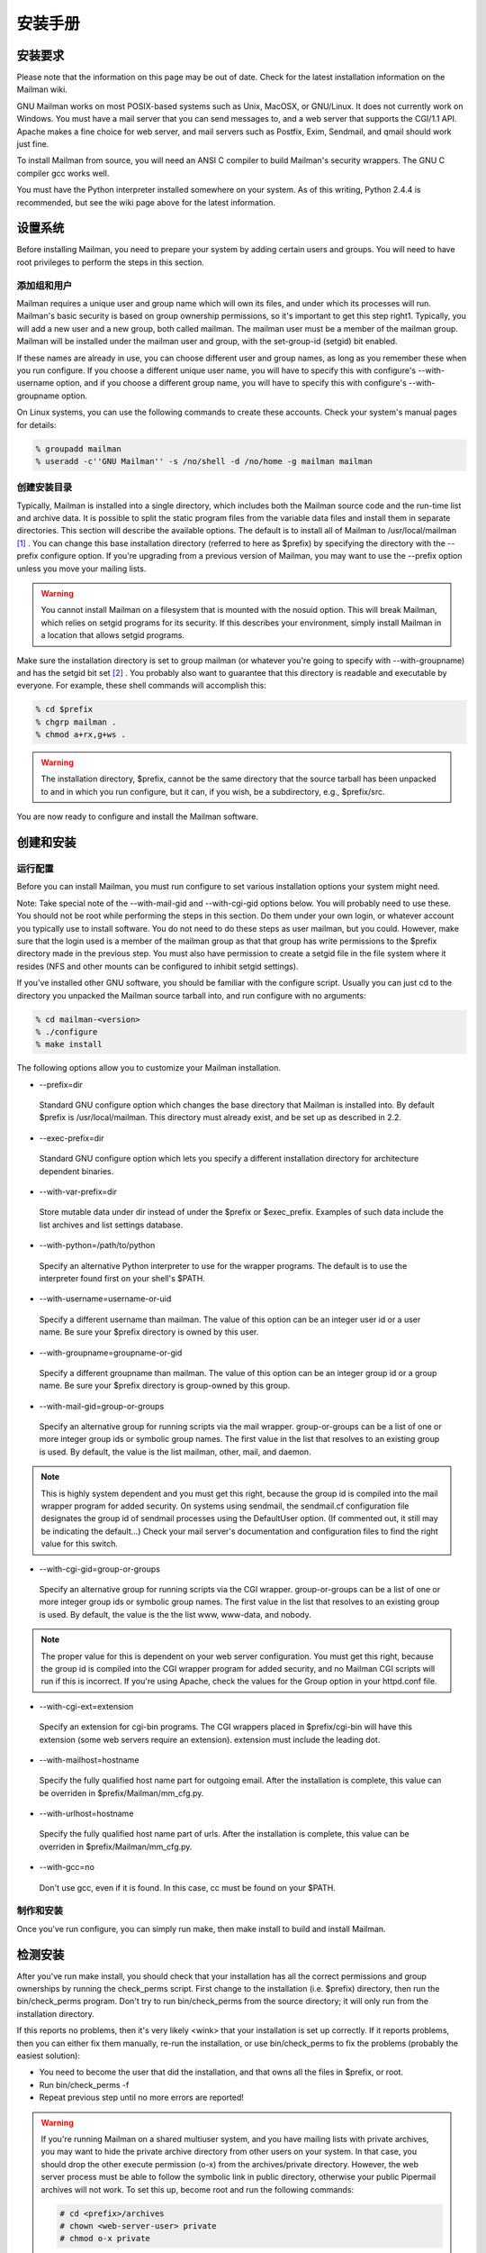 安装手册
==============

安装要求
-------------------
Please note that the information on this page may be out of date. Check for the latest installation information on the Mailman wiki.

GNU Mailman works on most POSIX-based systems such as Unix, MacOSX, or GNU/Linux. It does not currently work on Windows. You must have a mail server that you can send messages to, and a web server that supports the CGI/1.1 API. Apache makes a fine choice for web server, and mail servers such as Postfix, Exim, Sendmail, and qmail should work just fine.

To install Mailman from source, you will need an ANSI C compiler to build Mailman's security wrappers. The GNU C compiler gcc works well.

You must have the Python interpreter installed somewhere on your system. As of this writing, Python 2.4.4 is recommended, but see the wiki page above for the latest information.

设置系统
--------------

Before installing Mailman, you need to prepare your system by adding certain users and groups. You will need to have root privileges to perform the steps in this section.

添加组和用户
^^^^^^^^^^^^

Mailman requires a unique user and group name which will own its files, and under which its processes will run. Mailman's basic security is based on group ownership permissions, so it's important to get this step right1. Typically, you will add a new user and a new group, both called mailman. The mailman user must be a member of the mailman group. Mailman will be installed under the mailman user and group, with the set-group-id (setgid) bit enabled.

If these names are already in use, you can choose different user and group names, as long as you remember these when you run configure. If you choose a different unique user name, you will have to specify this with configure's --with-username option, and if you choose a different group name, you will have to specify this with configure's --with-groupname option.

On Linux systems, you can use the following commands to create these accounts. Check your system's manual pages for details:

.. code-block:: bash

    % groupadd mailman
    % useradd -c''GNU Mailman'' -s /no/shell -d /no/home -g mailman mailman


创建安装目录
^^^^^^^^^^^^

Typically, Mailman is installed into a single directory, which includes both the Mailman source code and the run-time list and archive data. It is possible to split the static program files from the variable data files and install them in separate directories. This section will describe the available options.
The default is to install all of Mailman to /usr/local/mailman [#mailmanDrectory]_ . You can change this base installation directory (referred to here as $prefix) by specifying the directory with the --prefix configure option. If you're upgrading from a previous version of Mailman, you may want to use the --prefix option unless you move your mailing lists.

.. Warning:: You cannot install Mailman on a filesystem that is mounted with the nosuid option. This will break Mailman, which relies on setgid programs for its security. If this describes your environment, simply install Mailman in a location that allows setgid programs.
Make sure the installation directory is set to group mailman (or whatever you're going to specify with --with-groupname) and has the setgid bit set [#set]_ . You probably also want to guarantee that this directory is readable and executable by everyone. For example, these shell commands will accomplish this:

.. code-block:: bash

    % cd $prefix
    % chgrp mailman .
    % chmod a+rx,g+ws .
    
.. Warning:: The installation directory, $prefix, cannot be the same directory that the source tarball has been unpacked to and in which you run configure, but it can, if you wish, be a subdirectory, e.g., $prefix/src.
You are now ready to configure and install the Mailman software.

创建和安装
------------------------------------

运行配置
^^^^^^^^^^^^^^^^^^^^^^^^^

Before you can install Mailman, you must run configure to set various installation options your system might need.

Note: Take special note of the --with-mail-gid and --with-cgi-gid options below. You will probably need to use these.
You should not be root while performing the steps in this section. Do them under your own login, or whatever account you typically use to install software. You do not need to do these steps as user mailman, but you could. However, make sure that the login used is a member of the mailman group as that that group has write permissions to the $prefix directory made in the previous step. You must also have permission to create a setgid file in the file system where it resides (NFS and other mounts can be configured to inhibit setgid settings).

If you've installed other GNU software, you should be familiar with the configure script. Usually you can just cd to the directory you unpacked the Mailman source tarball into, and run configure with no arguments:

.. code-block:: bash

  % cd mailman-<version>
  % ./configure
  % make install
  
The following options allow you to customize your Mailman installation.

* --prefix=dir
 Standard GNU configure option which changes the base directory that Mailman is installed into. By default $prefix is /usr/local/mailman. This directory must already exist, and be set up as described in 2.2.
* --exec-prefix=dir
 Standard GNU configure option which lets you specify a different installation directory for architecture dependent binaries.
* --with-var-prefix=dir
 Store mutable data under dir instead of under the $prefix or $exec_prefix. Examples of such data include the list archives and list settings database.
* --with-python=/path/to/python
 Specify an alternative Python interpreter to use for the wrapper programs. The default is to use the interpreter found first on your shell's $PATH.
* --with-username=username-or-uid
 Specify a different username than mailman. The value of this option can be an integer user id or a user name. Be sure your $prefix directory is owned by this user.
* --with-groupname=groupname-or-gid
 Specify a different groupname than mailman. The value of this option can be an integer group id or a group name. Be sure your $prefix directory is group-owned by this group.
* --with-mail-gid=group-or-groups
 Specify an alternative group for running scripts via the mail wrapper. group-or-groups can be a list of one or more integer group ids or symbolic group names. The first value in the list that resolves to an existing group is used. By default, the value is the list mailman, other, mail, and daemon.

.. Note:: This is highly system dependent and you must get this right, because the group id is compiled into the mail wrapper program for added security. On systems using sendmail, the sendmail.cf configuration file designates the group id of sendmail processes using the DefaultUser option. (If commented out, it still may be indicating the default...)
 Check your mail server's documentation and configuration files to find the right value for this switch.
* --with-cgi-gid=group-or-groups
 Specify an alternative group for running scripts via the CGI wrapper. group-or-groups can be a list of one or more integer group ids or symbolic group names. The first value in the list that resolves to an existing group is used. By default, the value is the the list www, www-data, and nobody.
.. Note:: The proper value for this is dependent on your web server configuration. You must get this right, because the group id is compiled into the CGI wrapper program for added security, and no Mailman CGI scripts will run if this is incorrect.
 If you're using Apache, check the values for the Group option in your httpd.conf file.
* --with-cgi-ext=extension
 Specify an extension for cgi-bin programs. The CGI wrappers placed in $prefix/cgi-bin will have this extension (some web servers require an extension). extension must include the leading dot.
* --with-mailhost=hostname
 Specify the fully qualified host name part for outgoing email. After the installation is complete, this value can be overriden in $prefix/Mailman/mm_cfg.py.
* --with-urlhost=hostname
 Specify the fully qualified host name part of urls. After the installation is complete, this value can be overriden in $prefix/Mailman/mm_cfg.py.
* --with-gcc=no
 Don't use gcc, even if it is found. In this case, cc must be found on your $PATH.

制作和安装
^^^^^^^^^^^^^^^^^^^^^^^^^

Once you've run configure, you can simply run make, then make install to build and install Mailman.

检测安装
-----------------------------

After you've run make install, you should check that your installation has all the correct permissions and group ownerships by running the check_perms script. First change to the installation (i.e. $prefix) directory, then run the bin/check_perms program. Don't try to run bin/check_perms from the source directory; it will only run from the installation directory.

If this reports no problems, then it's very likely <wink> that your installation is set up correctly. If it reports problems, then you can either fix them manually, re-run the installation, or use bin/check_perms to fix the problems (probably the easiest solution):

* You need to become the user that did the installation, and that owns all the files in $prefix, or root.
* Run bin/check_perms -f
* Repeat previous step until no more errors are reported!

.. Warning::

   If you're running Mailman on a shared multiuser system, and you have mailing lists with private archives, you may want to hide the private archive directory from other users on your system. In that case, you should drop the other execute permission (o-x) from the archives/private directory. However, the web server process must be able to follow the symbolic link in public directory, otherwise your public Pipermail archives will not work. To set this up, become root and run the following commands:

   .. code-block:: bash

      # cd <prefix>/archives
      # chown <web-server-user> private
      # chmod o-x private
   
   You need to know what user your web server runs as. It may be www, apache, httpd or nobody, depending on your server's configuration.


设置web服务器
------------------------------

Congratulations! You've installed the Mailman software. To get everything running you need to hook Mailman up to both your web server and your mail system.

If you plan on running your mail and web servers on different machines, sharing Mailman installations via NFS, be sure that the clocks on those two machines are synchronized closely. You might take a look at the file Mailman/LockFile.py; the constant CLOCK_SLOP helps the locking mechanism compensate for clock skew in this type of environment.

This section describes some of the things you need to do to connect Mailman's web interface to your web server. The instructions here are somewhat geared toward the Apache web server, so you should consult your web server documentation for details.

You must configure your web server to enable CGI script permission in the $prefix/cgi-bin to run CGI scripts. The line you should add might look something like the following, with the real absolute directory substituted for $prefix, of course::

    Exec        /mailman/*      $prefix/cgi-bin/*

or::

    ScriptAlias /mailman/       $prefix/cgi-bin/
    
.. Warning:: You want to be very sure that the user id under which your CGI scripts run is not in the mailman group you created above, otherwise private archives will be accessible to anyone.

Copy the Mailman, Python, and GNU logos to a location accessible to your web server. E.g. with Apache, you've usually got an icons directory that you can drop the images into. For example:

.. code-block:: bash

    % cp $prefix/icons/*.{jpg,png} /path/to/apache/icons
    
You then want to add a line to your $prefix/Mailman/mm_cfg.py file which sets the base URL for the logos. For example:

.. code-block:: ini

  IMAGE_LOGOS = '/images/'
  
The default value for IMAGE_LOGOS is /icons/. Read the comment in Defaults.py.in for details.

Configure your web server to point to the Pipermail public mailing list archives. For example, in Apache:

.. code-block:: apache

    Alias   /pipermail/     $varprefix/archives/public/

where $varprefix is usually $prefix unless you've used the --with-var-prefix option to configure. Also be sure to configure your web server to follow symbolic links in this directory, otherwise public Pipermail archives won't be accessible. For Apache users, consult the FollowSymLinks option.

If you're going to be supporting internationalized public archives, you will probably want to turn off any default charset directive for the Pipermail directory, otherwise your multilingual archive pages won't show up correctly. Here's an example for Apache, based on the standard installation directories:

.. code-block:: apache

    <Directory "/usr/local/mailman/archives/public/">
        AddDefaultCharset Off
    </Directory>
    
现在重启你的web服务器.

集成邮件服务器
---------------------------------

This section describes some of the things you need to do to connect Mailman's email interface to your mail server. The instructions here are different for each mail server; if your mail server is not described in the following subsections, try to generalize from the existing documentation, and consider contributing documentation updates to the Mailman developers.

Under rare circumstances or due to mis-configuration, mail to the owner(s) of the 'mailman' site-list (see section 8) can bounce. In order to prevent a mail loop this mail is sent with envelope from mailman-loop which is normally aliased as

.. code-block:: ini

    mailman-loop: $varprefix/data/owner-bounces.mbox

but which can be aliased to any, always deliverable, local address or file. If you are using the Postfix MTA integrated as described in section 6.1, this alias will be generated automatically. In all other cases, you should install this alias along with your normal system aliases.

Postfix
^^^^^^^^

Mailman should work pretty much out of the box with a standard Postfix installation. It has been tested with various Postfix versions up to and including Postfix 2.1.5.

In order to support Mailman's optional VERP delivery, you will want to disable luser_relay (the default) and you will want to set recipient_delimiter for extended address semantics. You should comment out any luser_relay value in your main.cf and just go with the defaults. Also, add this to your main.cf file:

.. code-block:: ini

    recipient_delimiter = +

Using "+" as the delimiter works well with the default values for VERP_FORMAT and VERP_REGEXP in Defaults.py.

When attempting to deliver a message to a non-existent local address, Postfix may return a 450 error code. Since this is a transient error code, Mailman will continue to attempt to deliver the message for DELIVERY_RETRY_PERIOD - 5 days by default. You might want to set Postfix up so that it returns permanent error codes for non-existent local users by adding the following to your main.cf file:

.. code-block:: ini

    unknown_local_recipient_reject_code = 550
    
Finally, if you are using Postfix-style virtual domains, read the section on virtual domain support below.

集成
####

You can integrate Postfix and Mailman such that when new lists are created, or lists are removed, Postfix's alias database will be automatically updated. The following are the steps you need to take to make this work.

In the description below, we assume that you've installed Mailman in the default location, i.e. /usr/local/mailman. If that's not the case, adjust the instructions according to your use of configure's --prefix and --with-var-prefix options.

Note: If you are using virtual domains and you want Mailman to honor your virtual domains, read the 6.1 section below first!
Add this to the bottom of the $prefix/Mailman/mm_cfg.py file:

.. code-block:: python

        MTA = 'Postfix'
        
The MTA variable names a module in the Mailman/MTA directory which contains the mail server-specific functions to be executed when a list is created or removed.

Look at the Defaults.py file for the variables POSTFIX_ALIAS_CMD and POSTFIX_MAP_CMD command. Make sure these point to your postalias and postmap programs respectively. Remember that if you need to make changes, do it in mm_cfg.py.
Run the bin/genaliases script to initialize your aliases file.

.. code-block:: bash

        % cd /usr/local/mailman
        % bin/genaliases
      
Make sure that the owner of the data/aliases and data/aliases.db file is mailman, that the group owner for those files is mailman, or whatever user and group you used in the configure command, and that both files are group writable:

.. code-block:: bash

        % su
        % chown mailman:mailman data/aliases*
        % chmod g+w data/aliases*
      
Hack your Postfix's main.cf file to include the following path in your alias_maps variable::

          /usr/local/mailman/data/aliases
          
Note that there should be no trailing .db. Do not include this in your alias_database variable. This is because you do not want Postfix's newaliases command to modify Mailman's aliases.db file, but you do want Postfix to consult aliases.db when looking for local addresses.

You probably want to use a hash: style database for this entry. Here's an example:

.. code-block:: ini

        alias_maps = hash:/etc/postfix/aliases,
        hash:/usr/local/mailman/data/aliases

When you configure Mailman, use the --with-mail-gid=mailman switch; this will be the default if you configured Mailman after adding the mailman owner. Because the owner of the aliases.db file is mailman, Postfix will execute Mailman's wrapper program as uid and gid mailman.

That's it! One caveat: when you add or remove a list, the aliases.db file will updated, but it will not automatically run postfix reload. This is because you need to be root to run this and suid-root scripts are not secure. The only effect of this is that it will take about a minute for Postfix to notice the change to the aliases.db file and update its tables.

虚拟域名
######################

.. Note:: This section describes how to integrate Mailman with Postfix for automatic generation of Postfix virtual_alias_maps for Mailman list addresses. Mailman's support of virtual domains is limited in that list names must be globally unique within a single Mailman instance, i.e., two lists may not have the same name even if they are in different domains.

Postfix 2.0 supports ``virtual alias domains'', essentially what used to be called ``Postfix-style virtual domains'' in earlier Postfix versions. To make virtual alias domains work with Mailman, you need to do some setup in both Postfix and Mailman. Mailman will write all virtual alias mappings to a file called, by default, /usr/local/mailman/data/virtual-mailman. It will also use postmap to create the virtual-mailman.db file that Postfix will actually use.

First, you need to set up the Postfix virtual alias domains as described in the Postfix documentation (see Postfix's virtual(5) manpage). Note that it's your responsibility to include the virtual-alias.domain anything line as described manpage (in recent Postfix this is not required if the domain is included in virtual_alias_domains in main.cf); Mailman will not include this line in virtual-mailman. You are highly encouraged to make sure your virtual alias domains are working properly before integrating with Mailman.

Next, add a path to Postfix's virtual_alias_maps variable, pointing to the virtual-mailman file, e.g.:

.. code-block:: ini

   virtual_alias_maps = <your normal virtual alias files>,
   hash:/usr/local/mailman/data/virtual-mailman

assuming you've installed Mailman in the default location. If you're using an older version of Postfix which doesn't have the virtual_alias_maps variable, use the virtual_maps variable instead.

Next, in your mm_cfg.py file, you will want to set the variable POSTFIX_STYLE_VIRTUAL_DOMAINS to the list of virtual domains that Mailman should update. This may not be all of the virtual alias domains that your Postfix installation supports! The values in this list will be matched against the host_name attribute of mailing lists objects, and must be an exact match.

Here's an example. Say that Postfix is configured to handle the virtual domains dom1.ain, dom2.ain, and dom3.ain, and further that in your main.cf file you've got the following settings:

.. code-block:: ini

    myhostname = mail.dom1.ain
    mydomain = dom1.ain
    mydestination = $myhostname, localhost.$mydomain
    virtual_alias_maps =
        hash:/some/path/to/virtual-dom1,
        hash:/some/path/to/virtual-dom2,
        hash:/some/path/to/virtual-dom2
        
If in your virtual-dom1 file, you've got the following lines::

    dom1.ain  IGNORE
    @dom1.ain @mail.dom1.ain
    
this tells Postfix to deliver anything addressed to dom1.ain to the same mailbox at mail.dom1.com, its default destination.

In this case you would not include dom1.ain in POSTFIX_STYLE_VIRTUAL_DOMAINS because otherwise Mailman will write entries for mailing lists in the dom1.ain domain as::

    mylist@dom1.ain         mylist
    mylist-request@dom1.ain mylist-request
    # and so on...
    
The more specific entries trump your more general entries, thus breaking the delivery of any dom1.ain mailing list.

However, you would include dom2.ain and dom3.ain in mm_cfg.py:


.. code-block:: python

    POSTFIX_STYLE_VIRTUAL_DOMAINS = ['dom2.ain', 'dom3.ain']
    
Now, any list that Mailman creates in either of those two domains, will have the correct entries written to /usr/local/mailman/data/virtual-mailman.

As above with the data/aliases* files, you want to make sure that both data/virtual-mailman and data/virtual-mailman.db are user and group owned by mailman.

另一种方法
####################################

Fil fil@rezo.net has an alternative approach based on virtual maps and regular expressions, as described at:

(French) http://listes.rezo.net/comment.php

(English) http://listes.rezo.net/how.php

This is a good (and simpler) alternative if you don't mind exposing an additional hostname in the domain part of the addresses people will use to contact your list. I.e. if people should use mylist@lists.dom.ain instead of mylist@dom.ain.

Exim
^^^^^

Note: This section is derived from Nigel Metheringham's ``HOWTO - Using Exim and Mailman together'', which covers Mailman 2.0.x and Exim 3. It has been updated to cover Mailman 2.1 and Exim 4. The updated document is here: http://www.exim.org/howto/mailman21.html and is recommended over the information in the subsections below if you are using Exim 4.
There is no Mailman configuration needed other than the standard options detailed in the Mailman install documentation. The Exim configuration is transparent to Mailman. The user and group settings for Mailman must match those in the config fragments given below.

Exim配置
##############################

The Exim configuration is built so that a list created within Mailman automatically appears to Exim without the need for defining any additional aliases.

The drawback of this configuration is that it will work poorly on systems supporting lists in several different mail domains. While Mailman handles virtual domains, it does not yet support having two distinct lists with the same name in different virtual domains, using the same Mailman installation. This will eventually change. (But see below for a variation on this scheme that should accommodate virtual domains better.)

The configuration file excerpts below are for use in an already functional Exim configuration, which accepts mail for the domain in which the list resides. If this domain is separate from the others handled by your Exim configuration, then you'll need to:

add the list domain, ``my.list.domain'' to local_domains
add a ``domains=my.list.domain'' option to the director (router) for the list
(optional) exclude that domain from your other directors (routers)
Note: The instructions in this document should work with either Exim 3 or Exim 4. In Exim 3, you must have a local_domains configuration setting; in Exim 4, you most likely have a local_domains domainlist. If you don't, you probably know what you're doing and can adjust accordingly. Similarly, in Exim 4 the concept of ``directors'' has disappeared - there are only routers now. So if you're using Exim 4, whenever this document says ``director'', read ``router''.
Whether you are using Exim 3 or Exim 4, you will need to add some macros to the main section of your Exim config file. You will also need to define one new transport. With Exim 3, you'll need to add a new director; with Exim 4, a new router plays the same role.

Finally, the configuration supplied here should allow co-habiting Mailman 2.0 and 2.1 installations, with the proviso that you'll probably want to use mm21 in place of mailman - e.g., MM21_HOME, mm21_transport, etc.

主配置设定
##########

First, you need to add some macros to the top of your Exim config file. These just make the director (router) and transport below a bit cleaner. Obviously, you'll need to edit these based on how you configured and installed Mailman.

.. code-block:: ini

    # Home dir for your Mailman installation -- aka Mailman's prefix
    # directory.
    MAILMAN_HOME=/usr/local/mailman
    MAILMAN_WRAP=MAILMAN_HOME/mail/mailman

    # User and group for Mailman, should match your --with-mail-gid
    # switch to Mailman's configure script.
    MAILMAN_USER=mailman
    MAILMAN_GROUP=mailman

Exim 3的传输器
##############

Add this to the transports section of your Exim config file, i.e. somewhere between the first and second ``end'' line:


.. code-block:: ini

  mailman_transport:
    driver = pipe
    command = MAILMAN_WRAP \
              '${if def:local_part_suffix \
                    {${sg{$local_part_suffix}{-(\\w+)(\\+.*)?}{\$1}}} \
                    {post}}' \
              $local_part
    current_directory = MAILMAN_HOME
    home_directory = MAILMAN_HOME
    user = MAILMAN_USER
    group = MAILMAN_GROUP

Exim 3的引向器
##############

If you're using Exim 3, you'll need to add the following director to your config file (directors go between the second and third ``end'' lines). Also, don't forget that order matters - e.g. you can make Mailman lists take precedence over system aliases by putting this director in front of your aliasfile director, or vice-versa.

.. code-block:: ini

  # Handle all addresses related to a list 'foo': the posting address.
  # Automatically detects list existence by looking
  # for lists/$local_part/config.pck under MAILMAN_HOME.
  mailman_director:
    driver = smartuser
    require_files = MAILMAN_HOME/lists/$local_part/config.pck
    suffix_optional
    suffix = -bounces : -bounces+* : \
             -confirm+* : -join : -leave : \
             -owner : -request : -admin
    transport = mailman_transport

Exim 4路由器
#############

In Exim 4, there's no such thing as directors - you need to add a new router instead. Also, the canonical order of the configuration file was changed so routers come before transports, so the router for Exim 4 comes first here. Put this router somewhere after the ``begin routers'' line of your config file, and remember that order matters.

.. code-block:: ini

  mailman_router:
    driver = accept
    require_files = MAILMAN_HOME/lists/$local_part/config.pck
    local_part_suffix_optional
    local_part_suffix = -admin : -bounces : -bounces+* : \
                        -confirm : -confirm+* : \
                        -join : -leave : \
                        -owner : -request : \
                        -subscribe : -unsubscribe
    transport = mailman_transport
    
Exim 4传输器
############

The transport for Exim 4 is the same as for Exim 3 (see 6.2; just copy the transport given above to somewhere under the ``begin transports'' line of your Exim config file.

其他注意事项
############

Exim should be configured to allow reasonable volume - e.g. don't set max_recipients down to a silly value - and with normal degrees of security - specifically, be sure to allow relaying from 127.0.0.1, but pretty much nothing else. Parallel deliveries and other tweaks can also be used if you like; experiment with your setup to see what works. Delay warning messages should be switched off or configured to only happen for non-list mail, unless you like receiving tons of mail when some random host is down.

问题
#####

Mailman will send as many MAIL FROM/RCPT TO as it needs. It may result in more than 10 or 100 messages sent in one connection, which will exceed the default value of Exim's smtp_accept_queue_per_connection value. This is bad because it will cause Exim to switch into queue mode and severely delay delivery of your list messages. The way to fix this is to set Mailman's SMTP_MAX_SESSIONS_PER_CONNECTION (in $prefix/Mailman/mm_cfg.py) to a smaller value than Exim's smtp_accept_queue_per_connection.
Mailman should ignore Exim delay warning messages, even though Exim should never send this to list messages. Mailman 2.1's general bounce detection and VERP support should greatly improve the bounce detector's hit rates.
List existence is determined by the existence of a config.pck file for a list. If you delete lists by foul means, be aware of this.
If you are getting Exim or Mailman complaining about user ids when you send mail to a list, check that the MAILMAN_USER and MAILMAN_GROUP match those of Mailman itself (i.e. what were used in the configure script). Also make sure you do not have aliases in the main alias file for the list.


接收机验证
##########

Exim's receiver verification feature is very useful - it lets Exim reject unrouteable addresses at SMTP time. However, this is most useful for externally-originating mail that is addressed to mail in one of your local domains. For Mailman list traffic, mail originates on your server, and is addressed to random external domains that are not under your control. Furthermore, each message is addressed to many recipients - up to 500 if you use Mailman's default configuration and don't tweak SMTP_MAX_RCPTS.

Doing receiver verification on Mailman list traffic is a recipe for trouble. In particular, Exim will attempt to route every recipient addresses in outgoing Mailman list posts. Even though this requires nothing more than a few DNS lookups for each address, it can still introduce significant delays. Therefore, you should disable recipient verification for Mailman traffic.

Under Exim 3, put this in your main configuration section:

.. code-block:: ini

    receiver_verify_hosts = !127.0.0.1
    
Under Exim 4, this is probably already taken care of for you by the default recipient verification ACL statement (in the RCPT TO ACL):

.. code-block:: ini

  accept  domains       = +local_domains
          endpass
          message       = unknown user
          verify        = recipient
          
which only does recipient verification on addresses in your domain. (That's not exactly the same as doing recipient verification only on messages coming from non-127.0.0.1 hosts, but it should do the trick for Mailman.)

SMTP Callback
##############

Exim's SMTP callback feature is an even more powerful way to detect bogus sender addresses than normal sender verification. Unfortunately, lots of servers send bounce messages with a bogus address in the header, and there are plenty that send bounces with bogus envelope senders (even though they're supposed to just use an empty envelope sender for bounces).

In order to ensure that Mailman can disable/remove bouncing addresses, you generally want to receive bounces for Mailman lists, even if those bounces are themselves not bounceable. Thus, you might want to disable SMTP callback on bounce messages.

With Exim 4, you can accomplish this using something like the following in your RCPT TO ACL:

.. code-block:: ini

  # Accept bounces to lists even if callbacks or other checks would fail
  warn     message      = X-WhitelistedRCPT-nohdrfromcallback: Yes
           condition    = \
           ${if and {{match{$local_part}{(.*)-bounces\+.*}} \
                     {exists {MAILMAN_HOME/lists/$1/config.pck}}} \
                {yes}{no}}

  accept   condition    = \
           ${if and {{match{$local_part}{(.*)-bounces\+.*}} \
                     {exists {MAILMAN_HOME/lists/$1/config.pck}}} \
                {yes}{no}}

  # Now, check sender address with SMTP callback.
  deny   !verify = sender/callout=90s
If you also do SMTP callbacks on header addresses, you'll want something like this in your DATA ACL:

.. code-block:: ini

  deny   !condition = $header_X-WhitelistedRCPT-nohdrfromcallback:
         !verify = header_sender/callout=90s

Exim和Mailman做VERP
###################################################

VERP will send one email, with a separate envelope sender (return path), for each of your subscribers - read the information in $prefix/Mailman/Defaults.py for the options that start with VERP. In a nutshell, all you need to do to enable VERP with Exim is to add these lines to $prefix/Mailman/mm_cfg.py:

.. code-block:: ini

    VERP_PASSWORD_REMINDERS = Yes
    VERP_PERSONALIZED_DELIVERIES = Yes
    VERP_DELIVERY_INTERVAL = Yes
    VERP_CONFIRMATIONS = Yes
    
(The director (router) above is smart enough to deal with VERP bounces.)

虚拟域名
########

One approach to handling virtual domains is to use a separate Mailman installation for each virtual domain. Currently, this is the only way to have lists with the same name in different virtual domains handled by the same machine.

In this case, the MAILMAN_HOME and MAILMAN_WRAP macros are useless - you can remove them. Change your director (router) to something like this:

.. code-block:: ini

  require_files = /virtual/${domain}/mailman/lists/${lc:$local_part}/config.pck
  
and change your transport like this:

.. code-block:: ini

  command = /virtual/${domain}/mailman/mail/mailman \
            ${if def:local_part_suffix \
                 {${sg{$local_part_suffix}{-(\\w+)(\\+.*)?}{\$1}}}
                 {post}} \
              $local_part
  current_directory = /virtual/${domain}/mailman
  home_directory = /virtual/${domain}/mailman
  
列表验证
#########

This is how a set of address tests for the Exim lists look on a working system. The list in question is quixote-users@mems-exchange.org, and these commands were run on the mems-exchange.org mail server ("% " indicates the Unix shell prompt):

.. code-block:: bash

  % exim -bt quixote-users
  quixote-users@mems-exchange.org
    router = mailman_main_router, transport = mailman_transport

  % exim -bt quixote-users-request
  quixote-users-request@mems-exchange.org
    router = mailman_router, transport = mailman_transport

  % exim -bt quixote-users-bounces
  quixote-users-bounces@mems-exchange.org
    router = mailman_router, transport = mailman_transport

  % exim -bt quixote-users-bounces+luser=example.com
  quixote-users-bounces+luser=example.com@mems-exchange.org
    router = mailman_router, transport = mailman_transport
    
If your exim -bt output looks something like this, that's a start: at least it means Exim will pass the right messages to the right Mailman commands. It by no means guarantees that your Exim/Mailman installation is functioning perfectly, though!

文档历史
########

Originally written by Nigel Metheringham postmaster@exim.org. Updated by Marc Merlin marc_soft@merlins.org for Mailman 2.1, Exim 4. Overhauled/reformatted/clarified/simplified by Greg Ward gward@python.net.

Sendmail
^^^^^^^^^

.. Warning:: You may be tempted to set the DELIVERY_MODULE configuration variable in mm_cfg.py to 'Sendmail' when using the Sendmail mail server. Don't. The Sendmail.py module is misnamed - it's really a command line based message handoff scheme as opposed to the SMTP scheme used in SMTPDirect.py (the default). Sendmail.py has known security holes and is provided as a proof-of-concept only [#only]_ . If you are having problems using SMTPDirect.py fix those instead of using Sendmail.py, or you may open your system up to security exploits.


Sendmail ``smrsh'' 兼容性
##########################

Many newer versions of Sendmail come with a restricted execution utility called ``smrsh'', which limits the executables that Sendmail will allow to be used as mail programs. You need to explicitly allow Mailman's wrapper program to be used with smrsh or Mailman will not work. If mail is not getting delivered to Mailman's wrapper program and you're getting an ``operating system error'' in your mail syslog, this could be your problem.

One good way of enabling this is:

Find out where your Sendmail executes its smrsh wrapper

.. code-block:: bash

            % grep smrsh /etc/mail/sendmail.cf
          
Figure out where smrsh expects symlinks for allowable mail programs. At the very beginning of the following output you will see a full path to some directory, e.g. /var/adm/sm.bin or similar:

.. code-block:: bash

            % strings $path_to_smrsh | less
          
cd into /var/adm/sm.bin, or where ever it happens to reside on your system - alternatives include /etc/smrsh, /var/smrsh and /usr/local/smrsh.

.. code-block:: bash

            % cd /var/adm/sm.bin
          
Create a symbolic link to Mailman's wrapper program:

.. code-block:: bash

            % ln -s /usr/local/mailman/mail/mailman mailman

集成
####

David Champion has contributed a recipe for more closely integrating Sendmail and Mailman, such that Sendmail will automatically recognize and deliver to new mailing lists as they are created, without having to manually edit alias tables.

In the contrib directory of Mailman's source distribution, you will find four files:

mm-handler.readme - an explanation of how to set everything up
mm-handler - the mail delivery agent (MDA)
mailman.mc - a toy configuration file sample
virtusertable - a sample for RFC 2142 address exceptions

性能
####

One of the surest performance killers for Sendmail users is when Sendmail is configured to synchronously verify the recipient's host via DNS. If it does this for messages posted to it from Mailman, you will get horrible performance. Since Mailman usually connects via localhost (i.e. 127.0.0.1) to the SMTP port of Sendmail, you should be sure to configure Sendmail to not do DNS verification synchronously for localhost connections.


Qmail
^^^^^

There are some issues that users of the qmail mail transport agent have encountered. None of the core maintainers use qmail, so all of this information has been contributed by the Mailman user community, especially Martin Preishuber and Christian Tismer, with notes by Balazs Nagy (BN) and Norbert Bollow (NB).

You might need to set the mail-gid user to either qmail, mailman, or nofiles by using the --with-mail-gid configure option.
BN: it highly depends on your mail storing policy. For example if you use the simple ~alias/.qmail-* files, you can use `id -g alias`. But if you use /var/qmail/users, the specified mail gid can be used.

If you are going to be directing virtual domains directly to the mailman user (using ``virtualdomains'' on a list-only domain, for example), you will have to use --with-mail-gid=gid of mailman user's group. This is incompatible with having list aliases in ~alias, unless that alias simply forwards to mailman-listname*.

If there is a user mailman on your system, the alias mailman-owner will work only in ~mailman. You have to do a touch .qmail-owner in ~mailman directory to create this alias.
NB: An alternative, IMHO better solution is to chown root ~mailman, that will stop qmail from considering mailman to be a user to whom mail can be delivered. (See ``man 8 qmail-getpw''.)

In a related issue, if you have any users with the same name as one of your mailing lists, you will have problems if list names contain "-" in them. Putting .qmail redirections into the user's home directory doesn't work because the Mailman wrappers will not get spawned with the proper GID. The solution is to put the following lines in the /var/qmail/users/assign file:
  +zope-:alias:112:11:/var/qmail/alias:-:zope-:
  .
where in this case the listname is e.g. zope-users.

NB: Alternatively, you could host the lists on a virtual domain, and use the /var/qmail/control/virtualdomains file to put the mailman user in charge of this virtual domain.

BN:If inbound messages are delivered by another user than mailman, it's necessary to allow it to access ~mailman. Be sure that ~mailman has group writing access and setgid bit is set. Then put the delivering user to mailman group, and you can deny access to ~mailman to others. Be sure that you can do the same with the WWW service.
By the way the best thing is to make a virtual mail server to handle all of the mail. NB: E.g. make an additional "A" DNS record for the virtual mailserver pointing to your IP address, add the line lists.kva.hu:mailman to /var/qmail/control/virtualdomains and a lists.kva.hu line to /var/qmail/control/rcpthosts file. Don't forget to HUP the qmail-send after modifying ``virtualdomains''. Then every mail to lists.kva.hu will arrive to mail.kva.hu's mailman user.

Then make your aliases:

.. code-block:: ini

          .qmail              => mailman@...'s letters
          .qmail-owner        => mailman-owner's letters
For list aliases, you can either create them manually:

          .qmail-list         => posts to the 'list' list
          .qmail-list-admin   => posts to the 'list's owner
          .qmail-list-request => requests to 'list'
          etc
          
or for automatic list alias handling (when using the lists.kva.hu virtual as above), see contrib/qmail-to-mailman.py in the Mailman source distribution. Modify the ~mailman/.qmail-default to include:

.. code-block:: bash

          |preline /path/to/python /path/to/qmail-to-mailman.py
          
and new lists will automatically be picked up.

You have to make sure that the localhost can relay. If you start qmail via inetd and tcpenv, you need some line the following in your /etc/hosts.allow file:
      tcp-env: 127. 10.205.200. : setenv RELAYCLIENT
where 10.205.200. is your IP address block. If you use tcpserver, then you need something like the following in your /etc/tcp.smtp file:

.. code-block:: ini

      10.205.200.:allow,RELAYCLIENT=""
      127.:allow,RELAYCLIENT=""
      
BN: Bigger /var/qmail/control/concurrencyremote values work better sending outbound messages, within reason. Unless you know your system can handle it (many if not most cannot) this should not be set to a value greater than 120.
More information about setting up qmail and relaying can be found in the qmail documentation.
BN: Last but not least, here's a little script to generate aliases to your lists (if for some reason you can/will not have them automatically picked up using contrib/qmail-to-mailman.py):

This script is for the Mailman 2.0 series:

.. code-block:: bash

#!/bin/sh
if [ $# = 1 ]; then
    i=$1
    echo Making links to $i in the current directory...
    echo "|preline /home/mailman/mail/mailman post $i" > .qmail-$i
    echo "|preline /home/mailman/mail/mailman mailowner $i" > .qmail-$i-admin
    echo "|preline /home/mailman/mail/mailman mailowner $i" > .qmail-$i-owner
    echo "|preline /home/mailman/mail/mailman mailowner $i" > .qmail-owner-$i
    echo "|preline /home/mailman/mail/mailman mailcmd $i" > .qmail-$i-request
fi

Note: This is for a new Mailman 2.1 installation. Users upgrading from Mailman 2.0 would most likely change /usr/local/mailman to /home/mailman. If in doubt, refer to the --prefix option passed to configure during compile time.

.. code-block:: bash

#!/bin/sh
if [ $# = 1 ]; then
    i=$1
    echo Making links to $i in the current directory...
    echo "|preline /usr/local/mailman/mail/mailman post $i" > .qmail-$i
    echo "|preline /usr/local/mailman/mail/mailman admin $i" > .qmail-$i-admin
    echo "|preline /usr/local/mailman/mail/mailman bounces $i" > .qmail-$i-bounces
    # The following line is for VERP
    # echo "|preline /usr/local/mailman/mail/mailman bounces $i" > .qmail-$i-bounces-default
    echo "|preline /usr/local/mailman/mail/mailman confirm $i" > .qmail-$i-confirm
    echo "|preline /usr/local/mailman/mail/mailman join $i" > .qmail-$i-join
    echo "|preline /usr/local/mailman/mail/mailman leave $i" > .qmail-$i-leave
    echo "|preline /usr/local/mailman/mail/mailman owner $i" > .qmail-$i-owner
    echo "|preline /usr/local/mailman/mail/mailman request $i" > .qmail-$i-request
    echo "|preline /usr/local/mailman/mail/mailman subscribe $i" > .qmail-$i-subscribe
    echo "|preline /usr/local/mailman/mail/mailman unsubscribe $i" > .qmail-$i-unsubscribe
fi

VERP的信息
##################################

You will note in the alias generating script for 2.1 above, there is a line for VERP that has been commented out. If you are interested in VERP there are two options. The first option is to allow Mailman to do the VERP formatting. To activate this, uncomment that line and add the following lines to your mm_cfg.py file:

.. code-block:: python

    VERP_FORMAT = '%(bounces)s-+%(mailbox)s=%(host)s'
    VERP_REGEXP = r'^(?P<bounces>.*?)-\+(?P<mailbox>[^=]+)=(?P<host>[^@]+)@.*$'
    
The second option is a patch on SourceForge located at:

http://sourceforge.net/tracker/?func=detail&atid=300103&aid=645513&group_id=103

This patch currently needs more testing and might best be suitable for developers or people well familiar with qmail. Having said that, this patch is the more qmail-friendly approach resulting in large performance gains.

虚拟邮件服务器
##############

As mentioned in the 6.4 section for a virtual mail server, a patch under testing is located at:

http://sf.net/tracker/index.php?func=detail&aid=621257&group_id=103&atid=300103

Again, this patch is for people familiar with their qmail installation.


更多信息
#################################

You might be interested in some information on modifying footers that Norbert Bollow has written about Mailman and qmail, available here:

http://mailman.cis.to/qmail-verh/

站点默认配置
----------------------------------

Mailman has a large number of site-wide configuration options which you should now review and change according to your needs. Some of the options control how Mailman interacts with your environment, and other options select defaults for newly created lists [#lists5]_. There are system tuning parameters and integration options.

The full set of site-wide defaults lives in the $prefix/Mailman/Defaults.py file, however you should never modify this file! Instead, change the mm_cfg.py file in that same directory. You only need to add values to mm_cfg.py that are different than the defaults in Defaults.py, and future Mailman upgrades are guaranteed never to touch your mm_cfg.py file.

The Defaults.py file is documented extensively, so the options are not described here. The Defaults.py and mm_cfg.py are both Python files so valid Python syntax must be maintained or your Mailman installation will break.

.. note:: Do not change the HOME_DIR or MAILMAN_DIR variables. These are set automatically by the configure script, and you will break your Mailman installation by if you change these.
You should make any changes to mm_cfg.py using the account you installed Mailman under in the 3 section.


创建site-wide列表
-------------------------------------------

After you have completed the integration of Mailman and your mail server, you need to create a ``site-wide'' mailing list. This is the one that password reminders will appear to come from, and it is required for proper Mailman operation. Usually this should be a list called mailman, but if you need to change this, be sure to change the MAILMAN_SITE_LIST variable in mm_cfg.py. You can create the site list with this command, following the prompts:

.. code-block:: bash

    % bin/newlist mailman
    
Now configure your site list. There is a convenient template for a generic site list in the installation directory, under data/sitelist.cfg which can help you with this. You should review the configuration options in the template, but note that any options not named in the sitelist.cfg file won't be changed.

The template can be applied to your site list by running:

.. code-block:: bash

    % bin/config_list -i data/sitelist.cfg mailman
    
After applying the sitelist.cfg options, be sure you review the site list's configuration via the admin pages.

You should also subscribe yourself to the site list.


设置cron
------------------------

Several Mailman features occur on a regular schedule, so you must set up cron to run the right programs at the right time [#time]_ .

If your version of crontab supports the -u option, you must be root to do this next step. Add $prefix/cron/crontab.in as a crontab entry by executing these commands:

.. code-block:: bash

    % cd $prefix/cron
    % crontab -u mailman crontab.in
    
If you used the --with-username option, use that user name instead of mailman for the -u argument value. If your crontab does not support the -u option, try these commands:

.. code-block:: bash

    % cd $prefix/cron
    % su - mailman
    % crontab crontab.in
    
.. Warning:: If you accepted the defaults for the --with-username option and for the name of the site list, and one of the cron jobs ever encounters an error, the cron daemon will mail the error output to the 'mailman' user and it will most likely be delivered to the 'mailman' site list and possibly not be accepted. For this reason it is a good idea to insert
    MAILTO=user@example.com
or

    MAILTO=mailman-owner
at the beginning of crontab.in before installing it to cause this output to be mailed to a real user or to the owner of the site list or to configure the site list (see section 8) to accept this mail.

启动Mailman qrunner
--------------------------------

Mailman depends on a process called the ``qrunner'' to delivery all email messages it sees. You must start the qrunner by executing the following command from the $prefix directory:

.. code-block:: bash

    % bin/mailmanctl start

You probably want to start Mailman every time you reboot your system. Exactly how to do this depends on your operating system. If your OS supports the chkconfig command (e.g. RedHat and Mandrake Linuxes) you can do the following (as root, from the Mailman install directory):

.. code-block:: bash

    % cp scripts/mailman /etc/init.d/mailman
    % chkconfig --add mailman

Note that /etc/init.d may be /etc/rc.d/init.d on some systems.

On Gentoo Linux, you can do the following:

.. code-block:: bash

    % cp scripts/mailman /etc/init.d/mailman
    % rc-update add mailman default

On Debian, you probably want to use:

.. code-block:: bash

    % update-rc.d mailman defaults

For Unixes that don't support chkconfig, you might try the following set of commands:

.. code-block:: bash

    % cp scripts/mailman /etc/init.d/mailman
    % cp misc/mailman /etc/init.d
    % cd /etc/rc.d/rc0.d
    % ln -s ../init.d/mailman K12mailman
    % cd ../rc1.d
    % ln -s ../init.d/mailman K12mailman
    % cd ../rc2.d
    % ln -s ../init.d/mailman S98mailman
    % cd ../rc3.d
    % ln -s ../init.d/mailman S98mailman
    % cd ../rc4.d
    % ln -s ../init.d/mailman S98mailman
    % cd ../rc5.d
    % ln -s ../init.d/mailman S98mailman
    % cd ../rc6.d
    % ln -s ../init.d/mailman K12mailman
    
    
检测主机名
----------------------------------------

You should check the values for DEFAULT_EMAIL_HOST and DEFAULT_URL_HOST in Defaults.py. Make any necessary changes in the mm_cfg.py file, not in the Defaults.py file. If you change either of these two values, you'll want to add the following afterwards in the mm_cfg.py file:

.. code-block:: python

    add_virtualhost(DEFAULT_URL_HOST, DEFAULT_EMAIL_HOST)

You will want to run the bin/fix_url.py to change the domain of any existing lists.


创建站点密码
-----------------------------------

There are two site-wide passwords that you can create from the command line, using the bin/mmsitepass script. The first is the ``site password'' which can be used anywhere a password is required in the system. The site password will get you into the administration page for any list, and it can be used to log in as any user. Think root for a Unix system, so pick this password wisely!

The second password is a site-wide ``list creator'' password. You can use this to delegate the ability to create new mailing lists without providing all the privileges of the site password. Of course, the owner of the site password can also create new mailing lists, but the list creator password is limited to just that special role.

To set the site password, use this command:

.. code-block:: sh

    % $prefix/bin/mmsitepass <your-site-password>
    
To set the list creator password, use this command:

.. code-block:: sh

    % $prefix/bin/mmsitepass -c <list-creator-password>
    
It is okay not to set a list creator password, but you probably do want a site password.


创建第一个列表
----------------------------------------

For more detailed information about using Mailman, including creating and configuring mailing lists, see the Mailman List Adminstration Manual. These instructions provide a quick guide to creating your first mailing list via the web interface:

Start by visiting the url http://my.dom.ain/mailman/create.

Fill out the form as described in the on-screen instructions, and in the ``List creator's password'' field, type the password you entered in section 7. Type your own email address for the ``Initial list owner address'', and select ``Yes'' to notify the list administrator.

Click on the ``Create List'' button.

Check your email for a message from Mailman informing you that your new mailing list was created.

Now visit the list's administration page, either by following the link on the confirmation web page or clicking on the link from the email Mailman just sent you. Typically the url will be something like http://my.dom.ain/mailman/admin/mylist.

Type in the list's password and click on ``Let me in...''

Click on ``Membership Management'' and then on ``Mass Subscription''.

Enter your email address in the big text field, and click on ``Submit Your Changes''.

Now go to your email and send a message to mylist@my.dom.ain. Within a minute or two you should see your message reflected back to you via Mailman.

Congratulations! You've just set up and tested your first Mailman mailing list. If you had any problems along the way, please see the 14 section.


麻烦
-------------------------

If you encounter problems with running Mailman, first check the question and answer section below. If your problem is not covered there, check the online help, including the FAQ and the community FAQ wiki.

Also check for errors in your syslog files, your mail and web server log files and in Mailman's $prefix/logs/error file. If you're still having problems, you should send a message to the mailman-users@python.org mailing list [#list]_ ; see http://mail.python.org/mailman/listinfo/mailman-users for more information.

Be sure to including information on your operating system, which version of Python you're using, and which version of Mailman you're installing.

Here is a list of some common questions and answers:

**问题**: All Mailman web pages give a 404 File not found error.

**解决**: Your web server has not been set up properly for handling Mailman's CGI programs. Make sure you have:

configured the web server to give permissions to $prefix/cgi-bin
restarted the web server properly.
Consult your web server's documentation for instructions on how to do check these issues.

**问题**: All Mailman web pages give an "Internal Server Error".

**解决**: The likely problem is that you are using the wrong user or group for the CGI scripts. Check your web server's log files. If you see a line like

            Attempt to exec script with invalid gid 51, expected 99
            
you will need to reinstall Mailman, specifying the proper CGI group id, as described in the 3 section.

**问题**: I send mail to the list, and get back mail saying the list is not found!

**解决**: You probably didn't add the necessary aliases to the system alias database, or you didn't properly integrate Mailman with your mail server. Perhaps you didn't update the alias database, or your system requires you to run newaliases explicitly. Refer to your server specific instructions in the 6 section.

**问题**: I send mail to the list, and get back mail saying, ``unknown mailer error''.

.. Solution **: The likely problem is that you are using the wrong user or group id for the mail wrappers. Check your mail server's log files; if you see a line like

            Attempt to exec script with invalid gid 51, expected 99
            
you will need to reinstall Mailman, specifying the proper mail group id as described in the 3 section.

**问题**: I use Postfix as my mail server and the mail wrapper programs are logging complaints about the wrong GID.

.. Solution **: Make sure the $prefix/data/aliases.db file is user owned by mailman (or whatever user name you used in the configure command). If this file is not user owned by mailman, Postfix will not run the mail programs as the correct user.

**问题**: I use Sendmail as my mail server, and when I send mail to the list, I get back mail saying, ``sh: mailman not available for sendmail programs''.

**解决**: Your system uses the Sendmail restricted shell (smrsh). You need to configure smrsh by creating a symbolic link from the mail wrapper ($prefix/mail/mailman) to the directory identifying executables allowed to run under smrsh.

Some common names for this directory are /var/admin/sm.bin, /usr/admin/sm.bin or /etc/smrsh.

Note that on Debian Linux, the system makes /usr/lib/sm.bin, which is wrong, you will need to create the directory /usr/admin/sm.bin and add the link there. Note further any aliases newaliases spits out will need to be adjusted to point to the secure link to the wrapper.

**问题**: I messed up when I called configure. How do I clean things up and re-install?

**解决**:

   .. code-block:: bash

        % make clean
        % ./configure --with-the-right-options
        % make install
      



平台和操作系统
---------------------------------------------

Generally, Mailman runs on any POSIX-based system, such as Solaris, the various BSD variants, Linux systems, MacOSX, and other generic Unix systems. It doesn't run on Windows. For the most part, the generic instructions given in this document should be sufficient to get Mailman working on any supported platform. Some operating systems have additional recommended installation or configuration instructions.

GNU/Linux
^^^^^^^^^^^^^^^^^^^^^^^^^^^^^^

Linux seems to be the most popular platform for running Mailman. Here are some hints on getting Mailman to run on Linux:

If you are getting errors with hard link creations and/or you are using a special secure kernel (securelinux/openwall/grsecurity), see the file contrib/README.check_perms_grsecurity in the Mailman source distribution.

Note that if you are using Linux Mandrake in secure mode, you are probably concerned by this.

Apparently Mandrake 9.0 changed the permissions on gcc, so if you build as the mailman user, you need to be sure mailman is in the cctools group.

If you installed Python from your Linux distribution's package manager (e.g. .rpms for Redhat-derived systems or .deb for Debian), you must install the ``development'' package of Python, or you may not get everything you need.

For example, using Python 2.2 on Debian, you will need to install the python2.2-dev package. On Redhat, you probably need the python2-devel package.

If you install Python from source, you should be fine.

One symptom of this problem, although for unknown reasons, is that you might get an error such as this during your install::

          Traceback (most recent call last):
            File "bin/update", line 44, in ?
              import paths
          ImportError: No module named paths
          make: *** [update] Error 1

If this happens, install the Python development package and try configure and make install again. Or install the latest version of Python from source, available from http://www.python.org.

This problem can manifest itself in other Linux distributions in different ways, although usually it appears as ImportErrors.

BSD
^^^^^^^^^^^^^^^^^^^^

Vivek Khera writes that some BSDs do nightly security scans for setuid file changes. setgid directories also come up on the scan when they change. Also, the setgid bit is not necessary on BSD systems because group ownership is automatically inherited on files created in directories. On other Unixes, this only happens when the directory has the setgid bit turned on.

To install without turning on the setgid bit on directories, simply pass in the DIRSETGID variable to make, after you've run configure:

.. code-block:: sh

    % make DIRSETGID=: install

This disables the chmod g+s command on installed directories.

MacOSX
^^^^^^^^^^^^^^^^^^^^^^^^

Many people run Mailman on MacOSX. Here are some pointers that have been collected on getting Mailman to run on MacOSX.

Jaguar (MacOSX 10.2) comes with Python 2.2. While this isn't the very latest stable version of Python, it ought to be sufficient to run Mailman 2.1.

David B. O'Donnell has a web page describing his configuration of Mailman 2.0.13 and Postfix on MacOSX Server.

http://www.afp548.com/Articles/mail/python-mailman.html

Kathleen Webb posted her experiences in getting Mailman running on Jaguar using Sendmail.

http://mail.python.org/pipermail/mailman-users/2002-October/022944.html

Panther server (MacOSX 10.3) comes with Mailman; Your operating system should contain documentation that will help you, and Apple has a tech document about a problem you might encounter running Mailman on Mac OS X Server 10.3:

http://docs.info.apple.com/article.html?artnum=107889

Terry Allen provides the following detailed instructions on running Mailman on the 'client' version of OSX, or in earlier versions of OSX:

Mac OSX 10.3 and onwards has the basics for a successful Mailman installation. Users of earlier versions of Mac OSX contains Sendmail and those users should look at the Sendmail installation section for tips. You should follow the basic installation steps as described earlier in this manual, substituting as appropriate, the steps outlined in this section.

By default, Mac OSX 10.3 'client' version does not have a fully functional version of Postfix. Setting up a working MTA such as Postfix is beyond the scope of this guide and you should refer to http://www.postfix.org for tips on getting Postfix running. An easy way to set Postfix up is to install and run Postfix Enabler, a stand-alone tool for configuring Postfix on Mac OSX, available from http://www.roadstead.com/weblog/Tutorials/PostfixEnabler.html.

Likewise, Mac OSX 'client' version from 10.1 onwards includes a working Apache webserver. This is switched on using the System Preferences control panel under the 'Sharing tab'. A useful tool for configuring the Apache on Mac OSX is Webmin, which can be obtained from http://www.webmin.com.

Webmin can also perform configuration for other system tasks, including Postfix, adding jobs to your crontab, adding user and groups, plus adding startup and shutdown jobs.

In a stock installation of OSX, the requirement for Mailman is to have Python installed. Python is not installed by default, so it is advised that you install the developer's tools package, which may have been provided with your system. It can also be downloaded from the Apple developer site at http://connect.apple.com. Not only is the developer tools package an essential requirement for installing Mailman, but it will come in handy at a later date should you need other tools. The developer's tools are also know by the name XCode tools.

As a minimum, the Python version should be 2.2, but 2.3 is recommended.

If you wish to add a user and group using the command line in OSX instead of via Webmin or another GUI interface, open your terminal application and follow the commands as indicated below - do not type the comments following the "#" since they are just notes:

.. code-block:: sh

   sudo tcsh
   niutil -create / /users/mailman
   niutil -createprop / /users/mailman name mailman
   # Note that xxx is a free user ID number on your system
   niutil -createprop / /users/mailman uid xxx
   niutil -createprop / /users/mailman home /usr/local/mailman
   mkdir -p /usr/local/mailman
   niutil -createprop / /users/mailman shell /bin/tcsh
   passwd mailman
   # To prevent malicious hacking, supply a secure password here
   niutil -create / /groups/mailman
   niutil -createprop / /groups/mailman name mailman
   # Note that xxx is a free group ID number on your system
   niutil -createprop / /groups/mailman gid xxx
   niutil -createprop / /groups/mailman passwd '*'
   niutil -createprop / /groups/mailman users 'mailman'
   chown mailman:mailman /usr/local/mailman
   cd /usr/local/mailman
   chmod a+rx,g+ws .
   exit
   su mailman

For setting up Apache on OSX to handle Mailman, the steps are almost identical and the configuration file on a stock Mac OSX Client version is stored in the nearly standard location of /etc/httpd/httpd.conf.

The AFP548.com site has a time-saving automated startup item creator for Mailman, which can be found at http://www.afp548.com/Software/MailmanStartup.tar.gz

To install it, copy it into your /Library/StartupItems directory. As the root or superuser, from the terminal, enter the following:

.. code-block:: sh

   gunzip MailmanStartup.tar.gz
   
   tar xvf MailmanStartup.tar
   
It will create the startup item for you so that when you reboot, Mailman will start up.

关于本文档
---------------------------------

GNU Mailman - Installation Manual, March 11, 2013, Release 2.1

This document was generated using the LaTeX2HTML translator.

LaTeX2HTML is Copyright © 1993, 1994, 1995, 1996, 1997, Nikos Drakos, Computer Based Learning Unit, University of Leeds, and Copyright © 1997, 1998, Ross Moore, Mathematics Department, Macquarie University, Sydney.

The application of LaTeX2HTML to the Python documentation has been heavily tailored by Fred L. Drake, Jr. Original navigation icons were contributed by Christopher Petrilli.


.. rubric:: 脚注


.. [#mailmanDrectory] This is the default for Mailman 2.1. Earlier versions of Mailman installed everything under /home/mailman by default.
.. [#set] BSD users should see the 15.2 section for additional information.
.. [#lists5] In general, changing the list defaults described in this section will not affect any already created lists. To make changes after a list has been created, use the web interface or the command line scripts, such as bin/withlist and bin/config_list.
.. [#only] In fact, in later versions of Mailman, this module is explicitly sabotaged. You have to know what you're doing in order to re-enable it.
.. [#time] Note that if you're upgrading from a previous version of Mailman, you'll want to install the new crontab, but be careful if you're running multiple Mailman installations on your site! Changing the crontab could mess with other parallel Mailman installations.
.. [#list] You must subscribe to this mailing list in order to post to it, but the mailing list's archives are publicly visible.
